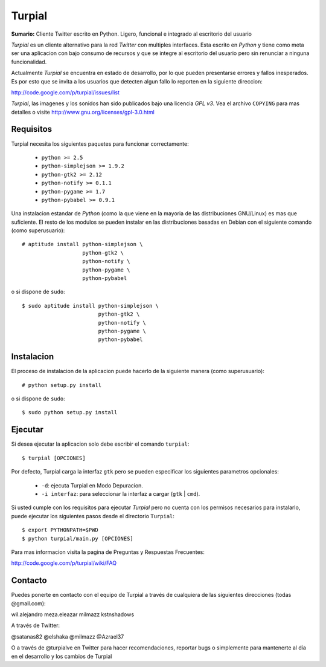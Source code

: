 Turpial
=======

**Sumario:** Cliente Twitter escrito en Python. Ligero, funcional e integrado
al escritorio del usuario

*Turpial* es un cliente alternativo para la red *Twitter* con multiples
interfaces. Esta escrito en *Python* y tiene como meta ser una aplicacion con
bajo consumo de recursos y que se integre al escritorio del usuario pero sin
renunciar a ninguna funcionalidad.

Actualmente *Turpial* se encuentra en estado de desarrollo, por lo que 
pueden presentarse errores y fallos inesperados. Es por esto que se invita a
los usuarios que detecten algun fallo lo reporten en la siguiente direccion: 

http://code.google.com/p/turpial/issues/list

*Turpial*, las imagenes y los sonidos han sido publicados bajo una licencia 
*GPL v3*. Vea el archivo ``COPYING`` para mas detalles o visite 
http://www.gnu.org/licenses/gpl-3.0.html

Requisitos
----------

Turpial necesita los siguientes paquetes para funcionar correctamente:

 * ``python >= 2.5``
 * ``python-simplejson >= 1.9.2``
 * ``python-gtk2 >= 2.12``
 * ``python-notify >= 0.1.1``
 * ``python-pygame >= 1.7``
 * ``python-pybabel >= 0.9.1``
  
Una instalacion estandar de *Python* (como la que viene en la mayoria de las
distribuciones GNU/Linux) es mas que suficiente. El resto de los modulos se 
pueden instalar en las distribuciones basadas en Debian con el siguiente 
comando (como superusuario)::

    # aptitude install python-simplejson \
                       python-gtk2 \
                       python-notify \
                       python-pygame \
                       python-pybabel

o si dispone de ``sudo``::

    $ sudo aptitude install python-simplejson \
                            python-gtk2 \
                            python-notify \
                            python-pygame \
                            python-pybabel

Instalacion
-----------

El proceso de instalacion de la aplicacion puede hacerlo de la siguiente
manera (como superusuario)::

    # python setup.py install

o si dispone de ``sudo``::

    $ sudo python setup.py install

Ejecutar
--------

Si desea ejecutar la aplicacion solo debe escribir el comando ``turpial``::

    $ turpial [OPCIONES]

Por defecto, Turpial carga la interfaz ``gtk`` pero se pueden especificar los 
siguientes parametros opcionales:

 * ``-d``: ejecuta Turpial en Modo Depuracion. 
 * ``-i interfaz``: para seleccionar la interfaz a cargar (``gtk`` | ``cmd``).

Si usted cumple con los requisitos para ejecutar *Turpial* pero no cuenta
con los permisos necesarios para instalarlo, puede ejecutar los siguientes
pasos desde el directorio ``Turpial``::

    $ export PYTHONPATH=$PWD
    $ python turpial/main.py [OPCIONES]

Para mas informacion visita la pagina de Preguntas y Respuestas Frecuentes:

http://code.google.com/p/turpial/wiki/FAQ

Contacto
--------

Puedes ponerte en contacto con el equipo de Turpial a través de cualquiera de 
las siguientes direcciones (todas @gmail.com):

wil.alejandro
meza.eleazar
milmazz
kstnshadows

A través de Twitter:

@satanas82
@elshaka
@milmazz
@Azrael37

O a través de @turpialve en Twitter para hacer recomendaciones, reportar bugs o 
simplemente para mantenerte al día en el desarrollo y los cambios de Turpial

